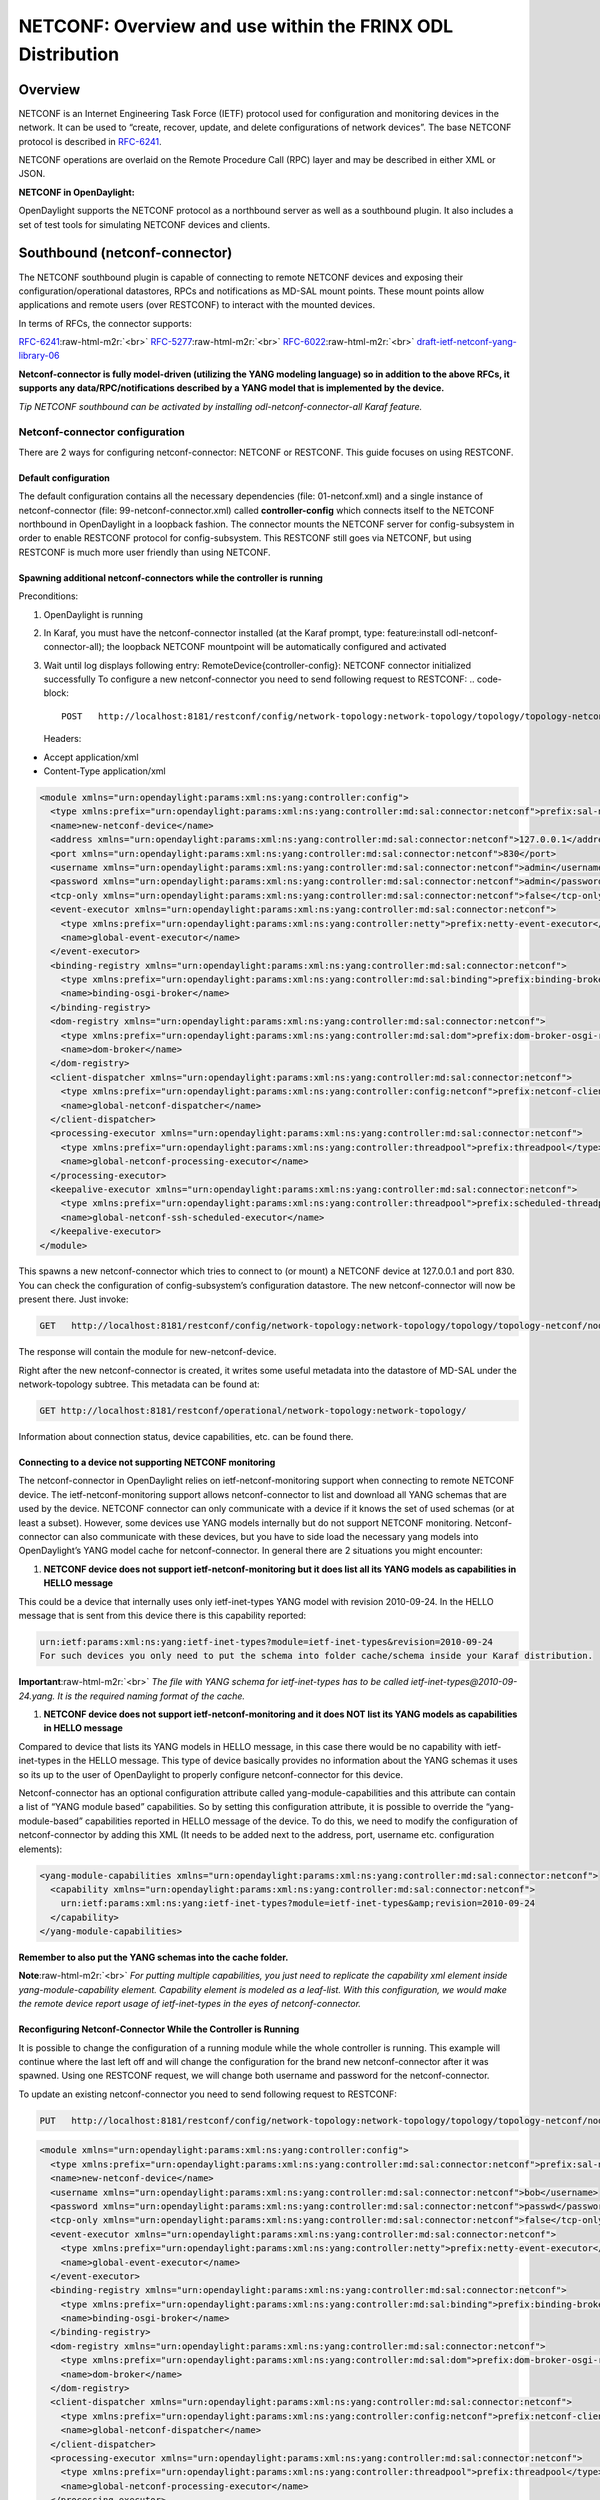 
NETCONF: Overview and use within the FRINX ODL Distribution
===========================================================

Overview
--------

NETCONF is an Internet Engineering Task Force (IETF) protocol used for configuration and monitoring devices in the network. It can be used to “create, recover, update, and delete configurations of network devices”. The base NETCONF protocol is described in `RFC-6241 <https://tools.ietf.org/html/rfc6241>`_.  

NETCONF operations are overlaid on the Remote Procedure Call (RPC) layer and may be described in either XML or JSON.  

**NETCONF in OpenDaylight:**  

OpenDaylight supports the NETCONF protocol as a northbound server as well as a southbound plugin. It also includes a set of test tools for simulating NETCONF devices and clients.  

Southbound (netconf-connector)
------------------------------

The NETCONF southbound plugin is capable of connecting to remote NETCONF devices and exposing their configuration/operational datastores, RPCs and notifications as MD-SAL mount points. These mount points allow applications and remote users (over RESTCONF) to interact with the mounted devices.  

In terms of RFCs, the connector supports:  

`RFC-6241 <https://tools.ietf.org/html/rfc6241>`_\ :raw-html-m2r:`<br>`
`RFC-5277 <https://tools.ietf.org/html/rfc5277>`_\ :raw-html-m2r:`<br>`
`RFC-6022 <https://tools.ietf.org/html/rfc6022>`_\ :raw-html-m2r:`<br>`
`draft-ietf-netconf-yang-library-06 <https://tools.ietf.org/html/draft-ietf-netconf-yang-library-06>`_  

**Netconf-connector is fully model-driven (utilizing the YANG modeling language) so in addition to the above RFCs, it supports any data/RPC/notifications described by a YANG model that is implemented by the device.**  

*Tip
NETCONF southbound can be activated by installing odl-netconf-connector-all Karaf feature.*  

Netconf-connector configuration
^^^^^^^^^^^^^^^^^^^^^^^^^^^^^^^

There are 2 ways for configuring netconf-connector: NETCONF or RESTCONF. This guide focuses on using RESTCONF.  

Default configuration
~~~~~~~~~~~~~~~~~~~~~

The default configuration contains all the necessary dependencies (file: 01-netconf.xml) and a single instance of netconf-connector (file: 99-netconf-connector.xml) called **controller-config** which connects itself to the NETCONF northbound in OpenDaylight in a loopback fashion. The connector mounts the NETCONF server for config-subsystem in order to enable RESTCONF protocol for config-subsystem. This RESTCONF still goes via NETCONF, but using RESTCONF is much more user friendly than using NETCONF.  

Spawning additional netconf-connectors while the controller is running
~~~~~~~~~~~~~~~~~~~~~~~~~~~~~~~~~~~~~~~~~~~~~~~~~~~~~~~~~~~~~~~~~~~~~~

Preconditions:  


#. OpenDaylight is running
#. In Karaf, you must have the netconf-connector installed (at the Karaf prompt, type: feature:install odl-netconf-connector-all); the loopback NETCONF mountpoint will be automatically configured and activated
#. Wait until log displays following entry: RemoteDevice{controller-config}: NETCONF connector initialized successfully
   To configure a new netconf-connector you need to send following request to RESTCONF:
   .. code-block::

      POST   http://localhost:8181/restconf/config/network-topology:network-topology/topology/topology-netconf/node/controller-config/yang-ext:mount/config:modules
   Headers:  


* Accept application/xml
* Content-Type application/xml

.. code-block:: xml

   <module xmlns="urn:opendaylight:params:xml:ns:yang:controller:config">
     <type xmlns:prefix="urn:opendaylight:params:xml:ns:yang:controller:md:sal:connector:netconf">prefix:sal-netconf-connector</type>
     <name>new-netconf-device</name>
     <address xmlns="urn:opendaylight:params:xml:ns:yang:controller:md:sal:connector:netconf">127.0.0.1</address>
     <port xmlns="urn:opendaylight:params:xml:ns:yang:controller:md:sal:connector:netconf">830</port>
     <username xmlns="urn:opendaylight:params:xml:ns:yang:controller:md:sal:connector:netconf">admin</username>
     <password xmlns="urn:opendaylight:params:xml:ns:yang:controller:md:sal:connector:netconf">admin</password>
     <tcp-only xmlns="urn:opendaylight:params:xml:ns:yang:controller:md:sal:connector:netconf">false</tcp-only>
     <event-executor xmlns="urn:opendaylight:params:xml:ns:yang:controller:md:sal:connector:netconf">
       <type xmlns:prefix="urn:opendaylight:params:xml:ns:yang:controller:netty">prefix:netty-event-executor</type>
       <name>global-event-executor</name>
     </event-executor>
     <binding-registry xmlns="urn:opendaylight:params:xml:ns:yang:controller:md:sal:connector:netconf">
       <type xmlns:prefix="urn:opendaylight:params:xml:ns:yang:controller:md:sal:binding">prefix:binding-broker-osgi-registry</type>
       <name>binding-osgi-broker</name>
     </binding-registry>
     <dom-registry xmlns="urn:opendaylight:params:xml:ns:yang:controller:md:sal:connector:netconf">
       <type xmlns:prefix="urn:opendaylight:params:xml:ns:yang:controller:md:sal:dom">prefix:dom-broker-osgi-registry</type>
       <name>dom-broker</name>
     </dom-registry>
     <client-dispatcher xmlns="urn:opendaylight:params:xml:ns:yang:controller:md:sal:connector:netconf">
       <type xmlns:prefix="urn:opendaylight:params:xml:ns:yang:controller:config:netconf">prefix:netconf-client-dispatcher</type>
       <name>global-netconf-dispatcher</name>
     </client-dispatcher>
     <processing-executor xmlns="urn:opendaylight:params:xml:ns:yang:controller:md:sal:connector:netconf">
       <type xmlns:prefix="urn:opendaylight:params:xml:ns:yang:controller:threadpool">prefix:threadpool</type>
       <name>global-netconf-processing-executor</name>
     </processing-executor>
     <keepalive-executor xmlns="urn:opendaylight:params:xml:ns:yang:controller:md:sal:connector:netconf">
       <type xmlns:prefix="urn:opendaylight:params:xml:ns:yang:controller:threadpool">prefix:scheduled-threadpool</type>
       <name>global-netconf-ssh-scheduled-executor</name>
     </keepalive-executor>
   </module>

This spawns a new netconf-connector which tries to connect to (or mount) a NETCONF device at 127.0.0.1 and port 830. You can check the configuration of config-subsystem’s configuration datastore. The new netconf-connector will now be present there. Just invoke:  

.. code-block::

   GET   http://localhost:8181/restconf/config/network-topology:network-topology/topology/topology-netconf/node/controller-config/yang-ext:mount/config:modules

The response will contain the module for new-netconf-device.  

Right after the new netconf-connector is created, it writes some useful metadata into the datastore of MD-SAL under the network-topology subtree. This metadata can be found at:  

.. code-block::

   GET http://localhost:8181/restconf/operational/network-topology:network-topology/

Information about connection status, device capabilities, etc. can be found there.  

Connecting to a device not supporting NETCONF monitoring
~~~~~~~~~~~~~~~~~~~~~~~~~~~~~~~~~~~~~~~~~~~~~~~~~~~~~~~~

The netconf-connector in OpenDaylight relies on ietf-netconf-monitoring support when connecting to remote NETCONF device. The ietf-netconf-monitoring support allows netconf-connector to list and download all YANG schemas that are used by the device. NETCONF connector can only communicate with a device if it knows the set of used schemas (or at least a subset). However, some devices use YANG models internally but do not support NETCONF monitoring. Netconf-connector can also communicate with these devices, but you have to side load the necessary yang models into OpenDaylight’s YANG model cache for netconf-connector. In general there are 2 situations you might encounter:  


#. **NETCONF device does not support ietf-netconf-monitoring but it does list all its YANG models as capabilities in HELLO message**  

This could be a device that internally uses only ietf-inet-types YANG model with revision 2010-09-24. In the HELLO message that is sent from this device there is this capability reported:

.. code-block::

   urn:ietf:params:xml:ns:yang:ietf-inet-types?module=ietf-inet-types&revision=2010-09-24
   For such devices you only need to put the schema into folder cache/schema inside your Karaf distribution.

**Important**\ :raw-html-m2r:`<br>`
*The file with YANG schema for ietf-inet-types has to be called ietf-inet-types@2010-09-24.yang. It is the required naming format of the cache.*  


#. **NETCONF device does not support ietf-netconf-monitoring and it does NOT list its YANG models as capabilities in HELLO message**

Compared to device that lists its YANG models in HELLO message, in this case there would be no capability with ietf-inet-types in the HELLO message. This type of device basically provides no information about the YANG schemas it uses so its up to the user of OpenDaylight to properly configure netconf-connector for this device.  

Netconf-connector has an optional configuration attribute called yang-module-capabilities and this attribute can contain a list of “YANG module based” capabilities. So by setting this configuration attribute, it is possible to override the “yang-module-based” capabilities reported in HELLO message of the device. To do this, we need to modify the configuration of netconf-connector by adding this XML (It needs to be added next to the address, port, username etc. configuration elements):  

.. code-block::

   <yang-module-capabilities xmlns="urn:opendaylight:params:xml:ns:yang:controller:md:sal:connector:netconf">
     <capability xmlns="urn:opendaylight:params:xml:ns:yang:controller:md:sal:connector:netconf">
       urn:ietf:params:xml:ns:yang:ietf-inet-types?module=ietf-inet-types&amp;revision=2010-09-24
     </capability>
   </yang-module-capabilities>

**Remember to also put the YANG schemas into the cache folder.**  

**Note**\ :raw-html-m2r:`<br>`
*For putting multiple capabilities, you just need to replicate the capability xml element inside yang-module-capability element. Capability element is modeled as a leaf-list. With this configuration, we would make the remote device report usage of ietf-inet-types in the eyes of netconf-connector.*  

Reconfiguring Netconf-Connector While the Controller is Running
~~~~~~~~~~~~~~~~~~~~~~~~~~~~~~~~~~~~~~~~~~~~~~~~~~~~~~~~~~~~~~~

It is possible to change the configuration of a running module while the whole controller is running. This example will continue where the last left off and will change the configuration for the brand new netconf-connector after it was spawned. Using one RESTCONF request, we will change both username and password for the netconf-connector.  

To update an existing netconf-connector you need to send following request to RESTCONF:  

.. code-block::

   PUT   http://localhost:8181/restconf/config/network-topology:network-topology/topology/topology-netconf/node/controller-config/yang-ext:mount/config:modules/module/odl-sal-netconf-connector-cfg:sal-netconf-connector/new-netconf-device

.. code-block:: xml

   <module xmlns="urn:opendaylight:params:xml:ns:yang:controller:config">
     <type xmlns:prefix="urn:opendaylight:params:xml:ns:yang:controller:md:sal:connector:netconf">prefix:sal-netconf-connector</type>
     <name>new-netconf-device</name>
     <username xmlns="urn:opendaylight:params:xml:ns:yang:controller:md:sal:connector:netconf">bob</username>
     <password xmlns="urn:opendaylight:params:xml:ns:yang:controller:md:sal:connector:netconf">passwd</password>
     <tcp-only xmlns="urn:opendaylight:params:xml:ns:yang:controller:md:sal:connector:netconf">false</tcp-only>
     <event-executor xmlns="urn:opendaylight:params:xml:ns:yang:controller:md:sal:connector:netconf">
       <type xmlns:prefix="urn:opendaylight:params:xml:ns:yang:controller:netty">prefix:netty-event-executor</type>
       <name>global-event-executor</name>
     </event-executor>
     <binding-registry xmlns="urn:opendaylight:params:xml:ns:yang:controller:md:sal:connector:netconf">
       <type xmlns:prefix="urn:opendaylight:params:xml:ns:yang:controller:md:sal:binding">prefix:binding-broker-osgi-registry</type>
       <name>binding-osgi-broker</name>
     </binding-registry>
     <dom-registry xmlns="urn:opendaylight:params:xml:ns:yang:controller:md:sal:connector:netconf">
       <type xmlns:prefix="urn:opendaylight:params:xml:ns:yang:controller:md:sal:dom">prefix:dom-broker-osgi-registry</type>
       <name>dom-broker</name>
     </dom-registry>
     <client-dispatcher xmlns="urn:opendaylight:params:xml:ns:yang:controller:md:sal:connector:netconf">
       <type xmlns:prefix="urn:opendaylight:params:xml:ns:yang:controller:config:netconf">prefix:netconf-client-dispatcher</type>
       <name>global-netconf-dispatcher</name>
     </client-dispatcher>
     <processing-executor xmlns="urn:opendaylight:params:xml:ns:yang:controller:md:sal:connector:netconf">
       <type xmlns:prefix="urn:opendaylight:params:xml:ns:yang:controller:threadpool">prefix:threadpool</type>
       <name>global-netconf-processing-executor</name>
     </processing-executor>
     <keepalive-executor xmlns="urn:opendaylight:params:xml:ns:yang:controller:md:sal:connector:netconf">
       <type xmlns:prefix="urn:opendaylight:params:xml:ns:yang:controller:threadpool">prefix:scheduled-threadpool</type>
       <name>global-netconf-ssh-scheduled-executor</name>
     </keepalive-executor>
   </module>

Since a PUT is a replace operation, the whole configuration must be specified along with the new values for username and password. This should result in a 2xx response and the instance of netconf-connector called new-netconf-device will be reconfigured to use username bob and password passwd. New configuration can be verified by executing:  

.. code-block::

   GET   http://localhost:8181/restconf/config/network-topology:network-topology/topology/topology-netconf/node/controller-config/yang-ext:mount/config:modules/module/odl-sal-netconf-connector-cfg:sal-netconf-connector/new-netconf-device

With new configuration, the old connection will be closed and a new one established.  

Destroying Netconf-Connector While the Controller is Running
~~~~~~~~~~~~~~~~~~~~~~~~~~~~~~~~~~~~~~~~~~~~~~~~~~~~~~~~~~~~

Using RESTCONF one can also destroy an instance of a module. In case of netconf-connector, the module will be destroyed, NETCONF connection dropped and all resources will be cleaned. To do this, simply issue a request to following URL:  

.. code-block::

   DELETE   http://localhost:8181/restconf/config/network-topology:network-topology/topology/topology-netconf/node/controller-config/yang-ext:mount/config:modules/module/odl-sal-netconf-connector-cfg:sal-netconf-connector/new-netconf-device

The last element of the URL is the name of the instance and its predecessor is the type of that module (In our case the type is **sal-netconf-connector** and name **new-netconf-device**\ ). The type and name are actually the keys of the module list.  

Adjusting reconnection settings :raw-html-m2r:`<a name="adjusting-reconnection-settings"></a>`
~~~~~~~~~~~~~~~~~~~~~~~~~~~~~~~~~~~~~~~~~~~~~~~~~~~~~~~~~~~~~~~~~~~~~~~~~~~~~~~~~~~~~~~~~~~~~~~~~~

There are three configurable parameters from REST API while mounting the device. Through these we can adjust reconnection settings:


#. **Maximum number of connection attempts** - Maximum number of connections retries; when it is reached, the restconf won't try to reconnect to device anymore. By default, this threshold is disabled by value 0.  
#. **Initial timeout between attempts** - The first timeout between reconnection attempts in milliseconds. The default timeout value is set to 2000ms.  
#. **Sleep factor** - After each reconnection attempt, the delay between reconnection attempts is multiplied by this factor. By default, it is set to 1.5. This means that the next delay bewtween attempts will be 3000ms, then it will be 4500ms, etc.

Example of setting of described parameters at creation of netconf mountpoint - maximum connection attempts, initial delay between attempts and sleep factor:

.. code-block::

   {
      "node": [
          {
              ...
              "netconf-node-topology:max-connection-attempts": 10,
              "netconf-node-topology:between-attempts-timeout-millis": 8000,
              "netconf-node-topology:sleep-factor": 1.0
          }
      ]
   }

NETCONF test tool
-----------------

Netconf testtool (or netconf device simulator) is a tool that:


* Simulates 1 or more netconf devices
* Is suitable for scale testing
* Uses core implementation of netconf server from ODL controller
* Generates configuration files for controller so that controller distribution (karaf) can easily connect to all simulated devices
* Provides broad configuration options
* Supports notifications

Increase the maximum number of opened files
^^^^^^^^^^^^^^^^^^^^^^^^^^^^^^^^^^^^^^^^^^^

How to increase the maximum possible number of opened files - descriptors in Linux system
~~~~~~~~~~~~~~~~~~~~~~~~~~~~~~~~~~~~~~~~~~~~~~~~~~~~~~~~~~~~~~~~~~~~~~~~~~~~~~~~~~~~~~~~~

If the buffering file for connection cannot be created on time it can cause continuous reconnection attempts and failure at the end. 
Usually, the default soft limit is set to 1024 and hard limit to 4096. 

Please, open "/etc/security/limits.conf" and modify the following lines (if they already are not defined):

.. code-block::

   [user-name] soft nofile 4096
   [user-name] hard nofile 10240


Replace [user-name] by login-name of the user under whom you start ODL and logout-login. 

You can check the current limits using following commands:

.. code-block::

   ulimit -Hn
   ulimit -Sn

Soft limit 4096 and hard limit 10240 should be sufficient, but it depends on occupation by other applications and system too).

**NOTE:** Configured value should not reach the one that applies for all users - "cat /proc/sys/fs/file-max".

How does the FRINX ODL Distribution use NETCONF?
------------------------------------------------

The FRINX ODL Distribution's southbound APIs use a NETCONF connector to communicate with downstream devices. The northbound APIs expose the YANG models of connected devices. This makes it possible to examine the operational and config datastores and to configure devices using RPCs. RESTCONF maps a subset of these YANG models to a RESTful interface.

**NETCONF – features used by the FRINX ODL Distribution include:**  

.. list-table::
   :header-rows: 1

   * - Feature name
     - Port
     - Description
     - Protocol
   * - odl-netconf-mdsal
     - 1830
     - Northbound API used by MD-SAL and applications
     - ssh
   * - odl-netconf-connector
     - 8383
     - NETCONF Southbound plugin - configured through the configuration subsystem
     - tcp
   * - odl-restconf
     - 8181
     - RESTCONF Northbound for MD-SAL and applications
     - http

